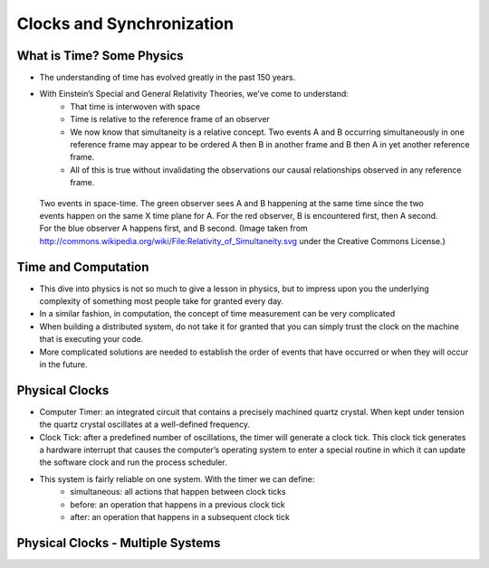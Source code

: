 
Clocks and Synchronization
==========================


What is Time? Some Physics
--------------------------

- The understanding of time has evolved greatly in the past 150 years.
- With Einstein’s Special and General Relativity Theories, we’ve come to understand: 
	- That time is interwoven with space
	- Time is relative to the reference frame of an observer
	- We now know that simultaneity is a relative concept. Two events A and B occurring simultaneously in one reference frame may appear to be ordered A then B in another frame and B then A in yet another reference frame. 
	- All of this is true without invalidating the observations our causal relationships observed in any reference frame.

.. figure:: figures/clocks/Relativity_of_Simultaneity.svg
   
   Two events in space-time. The green observer sees A and B happening at the same time since the two events happen on the same X time plane for A. For the red observer, B is encountered first, then A second. For the blue observer A happens first, and B second. (Image taken from http://commons.wikipedia.org/wiki/File:Relativity_of_Simultaneity.svg under the Creative Commons License.)


Time and Computation
--------------------

- This dive into physics is not so much to give a lesson in physics, but to impress upon you the underlying complexity of something most people take for granted every day.
- In a similar fashion, in computation, the concept of time measurement can be very complicated
- When building a distributed system, do not take it for granted that you can simply trust the clock on the machine that is executing your code.
- More complicated solutions are needed to establish the order of events that have occurred or when they will occur in the future.


Physical Clocks
---------------

- Computer Timer: an integrated circuit that contains a precisely machined quartz crystal. When kept under tension the quartz crystal oscillates at a well-defined frequency.
- Clock Tick: after a predefined number of oscillations, the timer will generate a clock tick. This clock tick generates a hardware interrupt that causes the computer’s operating system to enter a special routine in which it can update the software clock and run the process scheduler.
- This system is fairly reliable on one system. With the timer we can define:
	- simultaneous: all actions that happen between clock ticks
	- before: an operation that happens in a previous clock tick
	- after: an operation that happens in a subsequent clock tick


Physical Clocks - Multiple Systems
------------------------------------



